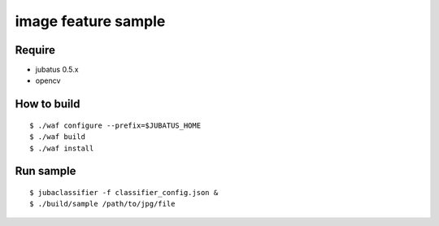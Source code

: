 ====================
image feature sample
====================

Require
=======

- jubatus 0.5.x
- opencv


How to build
============

::

   $ ./waf configure --prefix=$JUBATUS_HOME
   $ ./waf build
   $ ./waf install


Run sample
==========

::

   $ jubaclassifier -f classifier_config.json &
   $ ./build/sample /path/to/jpg/file

